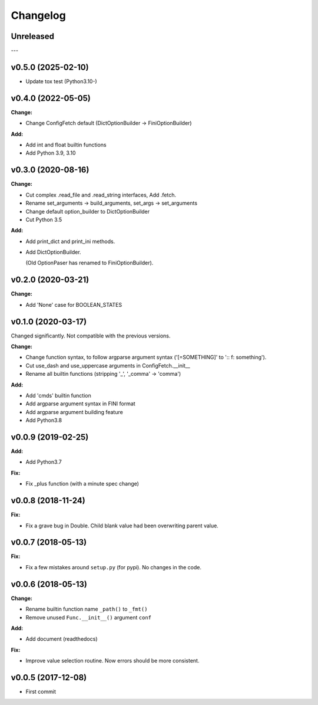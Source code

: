 
Changelog
=========


Unreleased
----------

---

v0.5.0 (2025-02-10)
-------------------

* Update tox test (Python3.10-)


v0.4.0 (2022-05-05)
-------------------

**Change:**

* Change ConfigFetch default (DictOptionBuilder -> FiniOptionBuilder)

**Add:**

* Add int and float builtin functions

* Add Python 3.9, 3.10


v0.3.0 (2020-08-16)
-------------------

**Change:**

* Cut complex .read_file and .read_string interfaces, Add .fetch.

* Rename set_arguments -> build_arguments, set_args -> set_arguments

* Change default option_builder to DictOptionBuilder

* Cut Python 3.5

**Add:**

* Add print_dict and print_ini methods.

* Add DictOptionBuilder.

  (Old OptionPaser has renamed to FiniOptionBuilder).


v0.2.0 (2020-03-21)
-------------------

**Change:**

* Add 'None' case for BOOLEAN_STATES


v0.1.0 (2020-03-17)
-------------------

Changed significantly.
Not compatible with the previous versions.

**Change:**

* Change function syntax, to follow argparse argument syntax
  ('[=SOMETHING]' to ':: f: something').

* Cut use_dash and use_uppercase arguments in ConfigFetch.__init__

* Rename all builtin functions (stripping '_', '_comma' -> 'comma')

**Add:**

* Add 'cmds' builtin function

* Add argparse argument syntax in FINI format

* Add argparse argument building feature

* Add Python3.8


v0.0.9 (2019-02-25)
-------------------

**Add:**

* Add Python3.7

**Fix:**

* Fix _plus function (with a minute spec change)


v0.0.8 (2018-11-24)
-------------------

**Fix:**

* Fix a grave bug in Double.
  Child blank value had been overwriting parent value.


v0.0.7 (2018-05-13)
-------------------

**Fix:**

* Fix a few mistakes around ``setup.py`` (for pypi).
  No changes in the code.


v0.0.6 (2018-05-13)
-------------------

**Change:**

* Rename builtin function name ``_path()`` to ``_fmt()``

* Remove unused ``Func.__init__()`` argument ``conf``

**Add:**

* Add document (readthedocs)

**Fix:**

* Improve value selection routine.
  Now errors should be more consistent.


v0.0.5 (2017-12-08)
-------------------

* First commit
